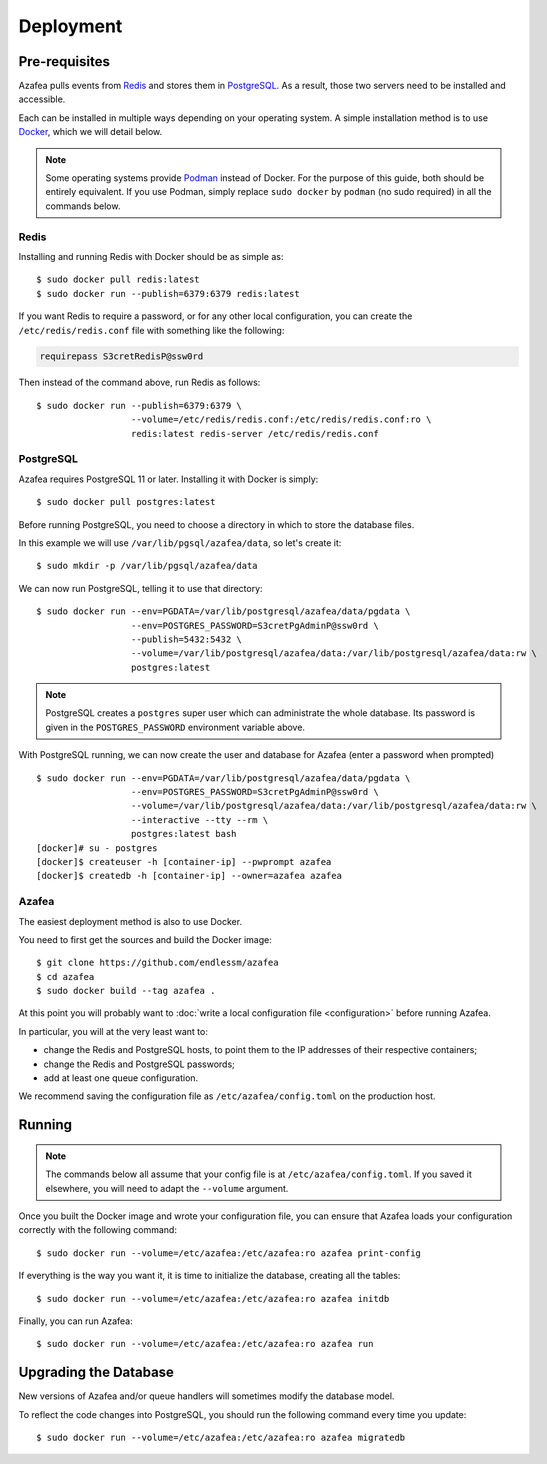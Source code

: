 ==========
Deployment
==========


.. _pre-requisites:

Pre-requisites
==============

Azafea pulls events from `Redis <https://redis.io>`_ and stores them in
`PostgreSQL <https://www.postgresql.org>`_. As a result, those two servers need
to be installed and accessible.

Each can be installed in multiple ways depending on your operating system. A
simple installation method is to use `Docker <https://www.docker.com>`_, which
we will detail below.

.. note::
    Some operating systems provide `Podman <https://podman.io>`_ instead of
    Docker. For the purpose of this guide, both should be entirely equivalent.
    If you use Podman, simply replace ``sudo docker`` by ``podman`` (no sudo
    required) in all the commands below.

Redis
-----

Installing and running Redis with Docker should be as simple as::

    $ sudo docker pull redis:latest
    $ sudo docker run --publish=6379:6379 redis:latest

If you want Redis to require a password, or for any other local configuration,
you can create the ``/etc/redis/redis.conf`` file with something like the
following:

.. code-block:: none

   requirepass S3cretRedisP@ssw0rd

Then instead of the command above, run Redis as follows::

    $ sudo docker run --publish=6379:6379 \
                      --volume=/etc/redis/redis.conf:/etc/redis/redis.conf:ro \
                      redis:latest redis-server /etc/redis/redis.conf

PostgreSQL
----------

Azafea requires PostgreSQL 11 or later. Installing it with Docker is simply::

    $ sudo docker pull postgres:latest

Before running PostgreSQL, you need to choose a directory in which to store the
database files.

In this example we will use ``/var/lib/pgsql/azafea/data``, so let's create
it::

    $ sudo mkdir -p /var/lib/pgsql/azafea/data

We can now run PostgreSQL, telling it to use that directory::

    $ sudo docker run --env=PGDATA=/var/lib/postgresql/azafea/data/pgdata \
                      --env=POSTGRES_PASSWORD=S3cretPgAdminP@ssw0rd \
                      --publish=5432:5432 \
                      --volume=/var/lib/postgresql/azafea/data:/var/lib/postgresql/azafea/data:rw \
                      postgres:latest

.. note::
    PostgreSQL creates a ``postgres`` super user which can administrate the
    whole database. Its password is given in the ``POSTGRES_PASSWORD``
    environment variable above.

With PostgreSQL running, we can now create the user and database for Azafea
(enter a password when prompted) ::

    $ sudo docker run --env=PGDATA=/var/lib/postgresql/azafea/data/pgdata \
                      --env=POSTGRES_PASSWORD=S3cretPgAdminP@ssw0rd \
                      --volume=/var/lib/postgresql/azafea/data:/var/lib/postgresql/azafea/data:rw \
                      --interactive --tty --rm \
                      postgres:latest bash
    [docker]# su - postgres
    [docker]$ createuser -h [container-ip] --pwprompt azafea
    [docker]$ createdb -h [container-ip] --owner=azafea azafea


Azafea
------

The easiest deployment method is also to use Docker.

You need to first get the sources and build the Docker image::

    $ git clone https://github.com/endlessm/azafea
    $ cd azafea
    $ sudo docker build --tag azafea .

At this point you will probably want to
:doc:`write a local configuration file <configuration>` before running Azafea.

In particular, you will at the very least want to:

* change the Redis and PostgreSQL hosts, to point them to the IP addresses of
  their respective containers;
* change the Redis and PostgreSQL passwords;
* add at least one queue configuration.

We recommend saving the configuration file as ``/etc/azafea/config.toml`` on
the production host.


Running
=======

.. note::
    The commands  below all assume that your config file is at
    ``/etc/azafea/config.toml``. If you saved it elsewhere, you will need to
    adapt the ``--volume`` argument.

Once you built the Docker image and wrote your configuration file, you can
ensure that Azafea loads your configuration correctly with the following
command::

    $ sudo docker run --volume=/etc/azafea:/etc/azafea:ro azafea print-config

If everything is the way you want it, it is time to initialize the database,
creating all the tables::

    $ sudo docker run --volume=/etc/azafea:/etc/azafea:ro azafea initdb

Finally, you can run Azafea::

    $ sudo docker run --volume=/etc/azafea:/etc/azafea:ro azafea run

Upgrading the Database
======================

New versions of Azafea and/or queue handlers will sometimes modify the
database model.

To reflect the code changes into PostgreSQL, you should run the following
command every time you update::

    $ sudo docker run --volume=/etc/azafea:/etc/azafea:ro azafea migratedb
